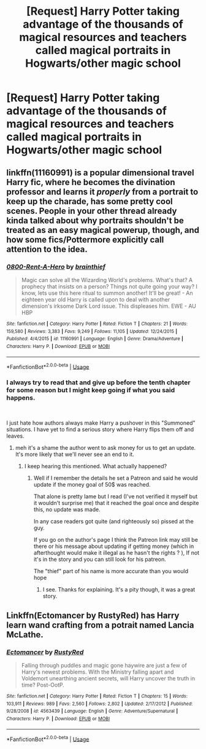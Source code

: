 #+TITLE: [Request] Harry Potter taking advantage of the thousands of magical resources and teachers called magical portraits in Hogwarts/other magic school

* [Request] Harry Potter taking advantage of the thousands of magical resources and teachers called magical portraits in Hogwarts/other magic school
:PROPERTIES:
:Author: UndergroundNerd
:Score: 7
:DateUnix: 1537293196.0
:DateShort: 2018-Sep-18
:FlairText: Request
:END:

** linkffn(11160991) is a popular dimensional travel Harry fic, where he becomes the divination professor and learns it /properly/ from a portrait to keep up the charade, has some pretty cool scenes. People in your other thread already kinda talked about why portraits shouldn't be treated as an easy magical powerup, though, and how some fics/Pottermore explicitly call attention to the idea.
:PROPERTIES:
:Author: AnimaLepton
:Score: 3
:DateUnix: 1537317402.0
:DateShort: 2018-Sep-19
:END:

*** [[https://www.fanfiction.net/s/11160991/1/][*/0800-Rent-A-Hero/*]] by [[https://www.fanfiction.net/u/4934632/brainthief][/brainthief/]]

#+begin_quote
  Magic can solve all the Wizarding World's problems. What's that? A prophecy that insists on a person? Things not quite going your way? I know, lets use this here ritual to summon another! It'll be great! - An eighteen year old Harry is called upon to deal with another dimension's irksome Dark Lord issue. This displeases him. EWE - AU HBP
#+end_quote

^{/Site/:} ^{fanfiction.net} ^{*|*} ^{/Category/:} ^{Harry} ^{Potter} ^{*|*} ^{/Rated/:} ^{Fiction} ^{T} ^{*|*} ^{/Chapters/:} ^{21} ^{*|*} ^{/Words/:} ^{159,580} ^{*|*} ^{/Reviews/:} ^{3,383} ^{*|*} ^{/Favs/:} ^{9,249} ^{*|*} ^{/Follows/:} ^{11,105} ^{*|*} ^{/Updated/:} ^{12/24/2015} ^{*|*} ^{/Published/:} ^{4/4/2015} ^{*|*} ^{/id/:} ^{11160991} ^{*|*} ^{/Language/:} ^{English} ^{*|*} ^{/Genre/:} ^{Drama/Adventure} ^{*|*} ^{/Characters/:} ^{Harry} ^{P.} ^{*|*} ^{/Download/:} ^{[[http://www.ff2ebook.com/old/ffn-bot/index.php?id=11160991&source=ff&filetype=epub][EPUB]]} ^{or} ^{[[http://www.ff2ebook.com/old/ffn-bot/index.php?id=11160991&source=ff&filetype=mobi][MOBI]]}

--------------

*FanfictionBot*^{2.0.0-beta} | [[https://github.com/tusing/reddit-ffn-bot/wiki/Usage][Usage]]
:PROPERTIES:
:Author: FanfictionBot
:Score: 1
:DateUnix: 1537317419.0
:DateShort: 2018-Sep-19
:END:


*** I always try to read that and give up before the tenth chapter for some reason but I might keep going if what you said happens.

​

I just hate how authors always make Harry a pushover in this "Summoned" situations. I have yet to find a serious story where Harry flips them off and leaves.
:PROPERTIES:
:Author: NakedFury
:Score: 1
:DateUnix: 1537320983.0
:DateShort: 2018-Sep-19
:END:

**** meh it's a shame the author went to ask money for us to get an update. It's more likely that we'll never see an end to it.
:PROPERTIES:
:Author: MoleOfWar
:Score: 2
:DateUnix: 1537380275.0
:DateShort: 2018-Sep-19
:END:

***** I keep hearing this mentioned. What actually happened?
:PROPERTIES:
:Author: fiftydarkness
:Score: 1
:DateUnix: 1537459274.0
:DateShort: 2018-Sep-20
:END:

****** Well if I remember the details he set a Patreon and said he would update if the money goal of 50$ was reached.

That alone is pretty lame but I read (I've not verified it myself but it wouldn't surprise me) that it reached the goal once and despite this, no update was made.

In any case readers got quite (and righteously so) pissed at the guy.

If you go on the author's page I think the Patreon link may still be there or his message about updating if getting money (which in afterthought would make it illegal as he hasn't the rights ? ), If not it's in the story and you can still look for his patreon.

The "thief" part of his name is more accurate than you would hope
:PROPERTIES:
:Author: MoleOfWar
:Score: 2
:DateUnix: 1537459866.0
:DateShort: 2018-Sep-20
:END:

******* I see. Thanks for explaining. It's a pity though, it was a great story.
:PROPERTIES:
:Author: fiftydarkness
:Score: 1
:DateUnix: 1537594925.0
:DateShort: 2018-Sep-22
:END:


** Linkffn(Ectomancer by RustyRed) has Harry learn wand crafting from a potrait named Lancia McLathe.
:PROPERTIES:
:Author: WetBananas
:Score: 2
:DateUnix: 1537455355.0
:DateShort: 2018-Sep-20
:END:

*** [[https://www.fanfiction.net/s/4563439/1/][*/Ectomancer/*]] by [[https://www.fanfiction.net/u/1548491/RustyRed][/RustyRed/]]

#+begin_quote
  Falling through puddles and magic gone haywire are just a few of Harry's newest problems. With the Ministry falling apart and Voldemort unearthing ancient secrets, will Harry uncover the truth in time? Post-OotP.
#+end_quote

^{/Site/:} ^{fanfiction.net} ^{*|*} ^{/Category/:} ^{Harry} ^{Potter} ^{*|*} ^{/Rated/:} ^{Fiction} ^{T} ^{*|*} ^{/Chapters/:} ^{15} ^{*|*} ^{/Words/:} ^{103,911} ^{*|*} ^{/Reviews/:} ^{989} ^{*|*} ^{/Favs/:} ^{2,560} ^{*|*} ^{/Follows/:} ^{2,802} ^{*|*} ^{/Updated/:} ^{2/17/2012} ^{*|*} ^{/Published/:} ^{9/28/2008} ^{*|*} ^{/id/:} ^{4563439} ^{*|*} ^{/Language/:} ^{English} ^{*|*} ^{/Genre/:} ^{Adventure/Supernatural} ^{*|*} ^{/Characters/:} ^{Harry} ^{P.} ^{*|*} ^{/Download/:} ^{[[http://www.ff2ebook.com/old/ffn-bot/index.php?id=4563439&source=ff&filetype=epub][EPUB]]} ^{or} ^{[[http://www.ff2ebook.com/old/ffn-bot/index.php?id=4563439&source=ff&filetype=mobi][MOBI]]}

--------------

*FanfictionBot*^{2.0.0-beta} | [[https://github.com/tusing/reddit-ffn-bot/wiki/Usage][Usage]]
:PROPERTIES:
:Author: FanfictionBot
:Score: 1
:DateUnix: 1537455370.0
:DateShort: 2018-Sep-20
:END:
